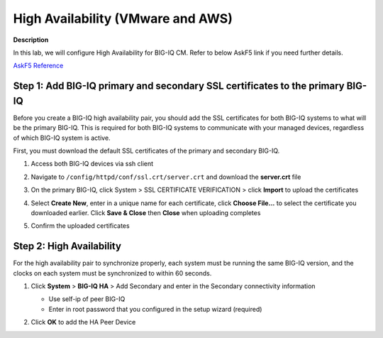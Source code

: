 High Availability (VMware and AWS) 
==============================================================

**Description**

In this lab, we will configure High Availability for BIG-IQ CM. Refer to below AskF5 link if you need further details. 

`AskF5 Reference <https://support.f5.com/kb/en-us/products/big-iq-centralized-mgmt/manuals/product/big-iq-centralized-management-plan-implement-deploy-6-1-0/04.html#ch-managing-a-big-iq-system>`__

Step 1: Add BIG-IQ primary and secondary SSL certificates to the primary BIG-IQ
----------------------------------------------
Before you create a BIG-IQ high availability pair, you should add the SSL certificates for both BIG-IQ systems to what will be the primary BIG-IQ. This is required for both BIG-IQ systems to communicate with your managed devices, regardless of which BIG-IQ system is active.

First, you must download the default SSL certificates of the primary and secondary BIG-IQ. 

#. Access both BIG-IQ devices via ssh client

#. Navigate to ``/config/httpd/conf/ssl.crt/server.crt`` and download the **server.crt** file 

   |lab-1-1|

#. On the primary BIG-IQ, click System > SSL CERTIFICATE VERIFICATION > click **Import** to upload the certificates

   |lab-1-2|

#. Select **Create New**, enter in a unique name for each certificate, click **Choose File...** to select the certificate you downloaded earlier. Click **Save & Close** then **Close** when uploading completes

   |lab-1-3|

   |lab-1-4|

#. Confirm the uploaded certificates

   |lab-1-5|

Step 2: High Availability
----------------------------------------------

For the high availability pair to synchronize properly, each system must be running the same BIG-IQ version, and the clocks on each system must be synchronized to within 60 seconds.

#. Click **System** > **BIG-IQ HA** > Add Secondary and enter in the Secondary connectivity information

   |lab-1-6|

   - Use self-ip of peer BIG-IQ
   - Enter in root password that you configured in the setup wizard (required)

#. Click **OK** to add the HA Peer Device 

   |lab-1-7|

.. |lab-1-1| image:: images/lab-1-1.png
.. |lab-1-2| image:: images/lab-1-2.png
.. |lab-1-3| image:: images/lab-1-3.png
.. |lab-1-4| image:: images/lab-1-4.png
.. |lab-1-5| image:: images/lab-1-5.png
.. |lab-1-6| image:: images/lab-1-6.png
.. |lab-1-7| image:: images/lab-1-7.png
